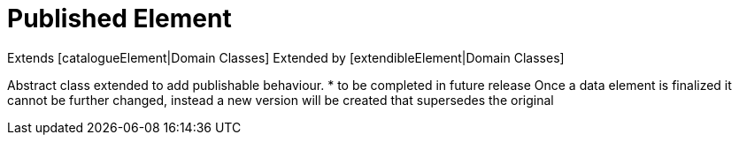 = Published Element

Extends [catalogueElement|Domain Classes]
Extended by [extendibleElement|Domain Classes]

Abstract class extended to add publishable behaviour.
* to be completed in future release
Once a data element is finalized it cannot be further changed, instead a new version will be created that supersedes the original



